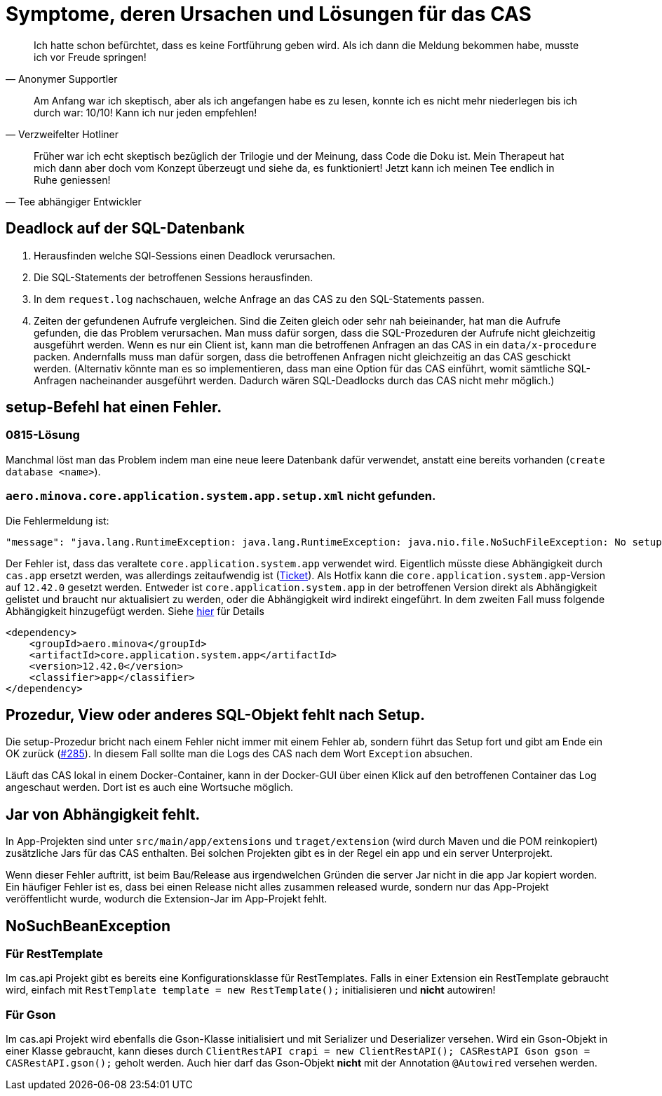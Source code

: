 # Symptome, deren Ursachen und Lösungen für das CAS

> Ich hatte schon befürchtet,
> dass es keine Fortführung geben wird.
> Als ich dann die Meldung bekommen habe,
> musste ich vor Freude springen!
-- Anonymer Supportler

> Am Anfang war ich skeptisch,
> aber als ich angefangen habe es zu lesen,
> konnte ich es nicht mehr niederlegen bis ich durch war:
> 10/10! Kann ich nur jeden empfehlen!
-- Verzweifelter Hotliner

> Früher war ich echt skeptisch bezüglich der Trilogie und der Meinung,
> dass Code die Doku ist.
> Mein Therapeut hat mich dann aber doch vom Konzept überzeugt und siehe da,
> es funktioniert!
> Jetzt kann ich meinen Tee endlich in Ruhe geniessen!
-- Tee abhängiger Entwickler

## Deadlock auf der SQL-Datenbank

1. Herausfinden welche SQl-Sessions einen Deadlock verursachen.
2. Die SQL-Statements der betroffenen Sessions herausfinden.
3. In dem `request.log` nachschauen, welche Anfrage an das CAS zu den SQL-Statements passen.
4. Zeiten der gefundenen Aufrufe vergleichen.
   Sind die Zeiten gleich oder sehr nah beieinander,
   hat man die Aufrufe gefunden,
   die das Problem verursachen.
   Man muss dafür sorgen, dass die SQL-Prozeduren der Aufrufe nicht gleichzeitig ausgeführt werden.
   Wenn es nur ein Client ist,
   kann man die betroffenen Anfragen an das CAS in ein `data/x-procedure` packen.
   Andernfalls muss man dafür sorgen, dass die betroffenen Anfragen nicht gleichzeitig an das CAS geschickt werden.
   (Alternativ könnte man es so implementieren, dass man eine Option für das CAS einführt,
   womit sämtliche SQL-Anfragen nacheinander ausgeführt werden.
   Dadurch wären SQL-Deadlocks durch das CAS nicht mehr möglich.)

## setup-Befehl hat einen Fehler.

### 0815-Lösung

Manchmal löst man das Problem indem man eine neue leere Datenbank dafür verwendet,
anstatt eine bereits vorhanden (`create database <name>`).

### `aero.minova.core.application.system.app.setup.xml` nicht gefunden.

Die Fehlermeldung ist:
```
"message": "java.lang.RuntimeException: java.lang.RuntimeException: java.nio.file.NoSuchFileException: No setup file found with the name aero.minova.core.application.system.app.setup.xml",
```

Der Fehler ist, dass das veraltete `core.application.system.app` verwendet wird.
Eigentlich müsste diese Abhängigkeit durch `cas.app` ersetzt werden,
was allerdings zeitaufwendig ist (link:https://github.com/minova-afis/aero.minova.cas/issues/296[Ticket]).
Als Hotfix kann die `core.application.system.app`-Version auf `12.42.0` gesetzt werden.
Entweder ist `core.application.system.app` in der betroffenen Version direkt als Abhängigkeit gelistet und
braucht nur aktualisiert zu werden,
oder die Abhängigkeit wird indirekt eingeführt.
In dem zweiten Fall muss folgende Abhängigkeit hinzugefügt werden.
Siehe link:../../app.legacy/README.adoc[hier] für Details

```
<dependency>
    <groupId>aero.minova</groupId>
    <artifactId>core.application.system.app</artifactId>
    <version>12.42.0</version>
    <classifier>app</classifier>
</dependency>
```

## Prozedur, View oder anderes SQL-Objekt fehlt nach Setup.

Die setup-Prozedur bricht nach einem Fehler nicht immer mit einem Fehler ab,
sondern führt das Setup fort und gibt am Ende ein OK zurück (link:https://github.com/minova-afis/aero.minova.cas/issues/285[#285]).
In diesem Fall sollte man die Logs des CAS nach dem Wort `Exception` absuchen.

Läuft das CAS lokal in einem Docker-Container,
kann in der Docker-GUI über einen Klick auf den betroffenen Container das Log angeschaut werden.
Dort ist es auch eine Wortsuche möglich.

## Jar von Abhängigkeit fehlt.

In App-Projekten sind unter `src/main/app/extensions` und `traget/extension` (wird durch Maven und die POM reinkopiert) zusätzliche Jars für das CAS enthalten.
Bei solchen Projekten gibt es in der Regel ein app und ein server Unterprojekt.

Wenn dieser Fehler auftritt, ist beim Bau/Release aus irgendwelchen Gründen die server Jar nicht in die app Jar kopiert worden.
Ein häufiger Fehler ist es, dass bei einen Release nicht alles zusammen released wurde,
sondern nur das App-Projekt veröffentlicht wurde,
wodurch die Extension-Jar  im App-Projekt fehlt.

## NoSuchBeanException

### Für RestTemplate

Im cas.api Projekt gibt es bereits eine Konfigurationsklasse für RestTemplates.
Falls in einer Extension ein RestTemplate gebraucht wird, einfach mit `RestTemplate template = new RestTemplate();` initialisieren und *nicht* autowiren!

### Für Gson

Im cas.api Projekt wird ebenfalls die Gson-Klasse initialisiert und mit Serializer und Deserializer versehen.
Wird ein Gson-Objekt in einer Klasse gebraucht, kann dieses durch `ClientRestAPI crapi = new ClientRestAPI(); CASRestAPI Gson gson = CASRestAPI.gson();` geholt werden. 
Auch hier darf das Gson-Objekt *nicht* mit der Annotation `@Autowired` versehen werden.
